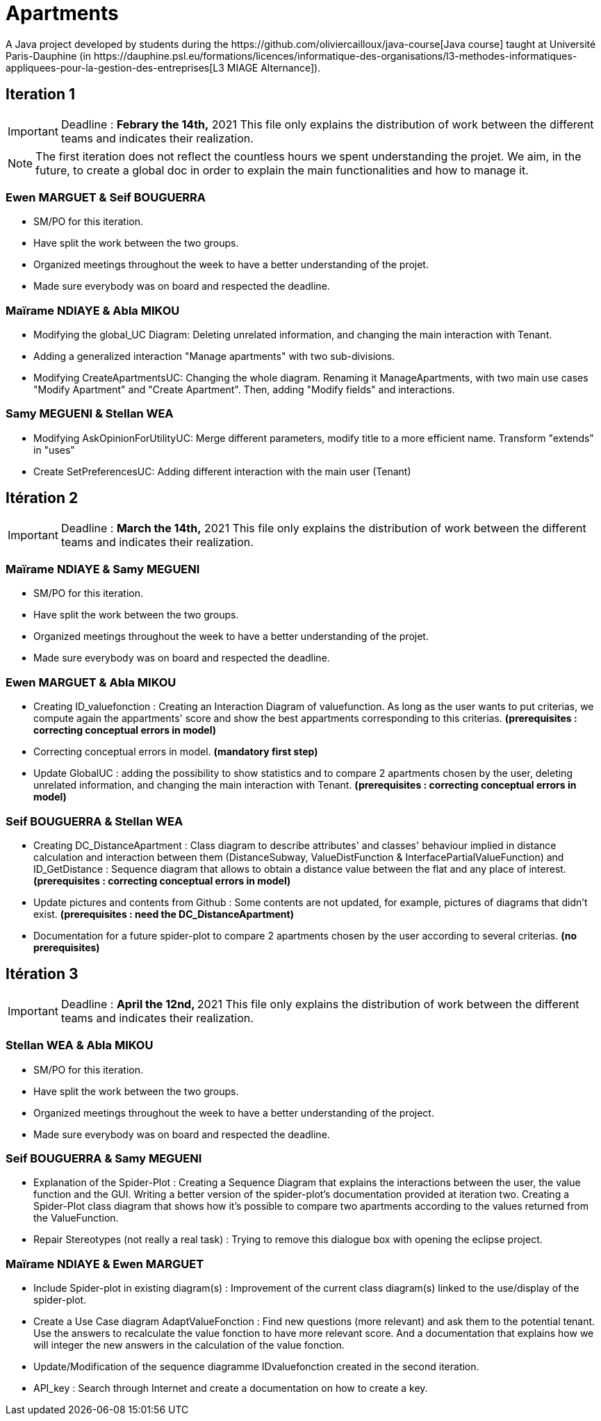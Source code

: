 = Apartments
:gitHubUserName: oliviercailloux
:groupId: io.github.{gitHubUserName}
:artifactId: apartments
:repository: Apartments
A Java project developed by students during the https://github.com/oliviercailloux/java-course[Java course] taught at Université Paris-Dauphine (in https://dauphine.psl.eu/formations/licences/informatique-des-organisations/l3-methodes-informatiques-appliquees-pour-la-gestion-des-entreprises[L3 MIAGE Alternance]).

== Iteration 1

[IMPORTANT]
====
Deadline : **Febrary the 14th,** 2021
This file only explains the distribution of work between the different teams and indicates their realization.
====
NOTE: The first iteration does not reflect the countless hours we spent understanding the projet. We aim, in the future, to create a global doc in order to explain the main functionalities and how to manage it.

=== Ewen MARGUET & Seif BOUGUERRA

 * SM/PO for this iteration.
 * Have split the work between the two groups.
 * Organized meetings throughout the week to have a better understanding of the projet.
 * Made sure everybody was on board and respected the deadline.

=== Maïrame NDIAYE & Abla MIKOU

 * Modifying the global_UC Diagram: Deleting unrelated information, and changing the main interaction with Tenant.
 * Adding a generalized interaction "Manage apartments" with two sub-divisions.
 * Modifying CreateApartmentsUC: Changing the whole diagram. Renaming it ManageApartments, with two main use cases "Modify Apartment" and "Create Apartment". Then, adding "Modify fields" and interactions.

=== Samy MEGUENI & Stellan WEA

 * Modifying AskOpinionForUtilityUC: Merge different parameters, modify title to a more efficient name. Transform "extends" in "uses"
 * Create SetPreferencesUC: Adding different interaction with the main user (Tenant)

== Itération 2



[IMPORTANT]
====
Deadline : **March the 14th,** 2021
This file only explains the distribution of work between the different teams and indicates their realization.
====

=== Maïrame NDIAYE & Samy MEGUENI

* SM/PO for this iteration.
* Have split the work between the two groups.
* Organized meetings throughout the week to have a better understanding of the projet.
* Made sure everybody was on board and respected the deadline.

=== Ewen MARGUET & Abla MIKOU

* Creating ID_valuefonction : Creating an Interaction Diagram of valuefunction. As long as the user wants to put criterias, we compute again the appartments' score and show the best appartments corresponding to this criterias. **(prerequisites : correcting conceptual errors in model)**
* Correcting conceptual errors in model. **(mandatory first step)**
* Update GlobalUC : adding the possibility to show statistics and to compare 2 apartments chosen by the user, deleting unrelated information, and changing the main interaction with Tenant. **(prerequisites : correcting conceptual errors in model)**

=== Seif BOUGUERRA & Stellan WEA

* Creating DC_DistanceApartment : Class diagram to describe attributes' and classes' behaviour implied in distance calculation and interaction between them (DistanceSubway, ValueDistFunction & InterfacePartialValueFunction) and ID_GetDistance : Sequence diagram that allows to obtain a distance value between the flat and any place of interest.**(prerequisites : correcting conceptual errors in model)**
* Update pictures and contents from Github : Some contents are not updated, for example, pictures of diagrams that didn't exist. **(prerequisites : need the DC_DistanceApartment)**
* Documentation for a future spider-plot to compare 2 apartments chosen by the user according to several criterias. **(no prerequisites)**



== Itération 3

[IMPORTANT]
====
Deadline : **April the 12nd, ** 2021
This file only explains the distribution of work between the different teams and indicates their realization.
====

=== Stellan WEA & Abla MIKOU

* SM/PO for this iteration.
* Have split the work between the two groups.
* Organized meetings throughout the week to have a better understanding of the project.
* Made sure everybody was on board and respected the deadline.

=== Seif BOUGUERRA & Samy MEGUENI

* Explanation of the Spider-Plot : Creating a Sequence Diagram that explains the interactions between the user, the value function and the GUI. Writing a better version of the spider-plot's documentation provided at iteration two.
Creating a Spider-Plot class diagram that shows how it's possible to compare two apartments according to the values returned from the ValueFunction.
* Repair Stereotypes (not really a real task) : Trying to remove this dialogue box with opening the eclipse project.

=== Maïrame NDIAYE & Ewen MARGUET

* Include Spider-plot in existing diagram(s) : Improvement of the current class diagram(s) linked to the use/display of the spider-plot.
* Create a Use Case diagram AdaptValueFonction : Find new questions (more relevant) and ask them to the potential tenant. Use the answers to recalculate the value fonction to have more relevant score. And a documentation that explains how we will integer the new answers in the calculation of the value fonction.
* Update/Modification of the sequence diagramme IDvaluefonction created in the second iteration. 
* API_key : Search through Internet and create a documentation on how to create a key.
